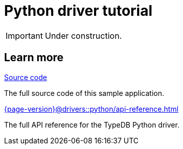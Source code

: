 = Python driver tutorial
:keywords: typedb, typeql, tutorial, python, quickstart, start, sample, example, application, app
:pageTitle: Python driver tutorial
:summary: A sample application using TypeDB Python driver.
:page-preamble-card: 1

[IMPORTANT]
====
Under construction.
====
//
// In this tutorial, we'll build a sample application with the Python driver capable of basic interaction with TypeDB:
//
// * Connect to a TypeDB server,
// * Manage databases and transactions,
// * Send different types of queries.
//
// Follow the steps below or see the
// https://github.com/typedb/typedb-docs/tree/3.x-master/drivers/modules/ROOT/partials/tutorials/python/sample.py[full source code,window=_blank].
//
// .See the full source code
// [%collapsible]
// ====
// [,java,indent=0]
// ----
// include::{page-version}@drivers::partial$tutorials/python/sample.py[tag=code]
// ----
// ====
//
// == Environment setup
//
// To run this sample application, you'll need:
//
// . TypeDB: either a https://cloud.typedb.com/[TypeDB Cloud,window=_blank] cluster or a self-hosted deployment.
// For installation instructions, see the xref:{page-version}@manual::deploy/index.adoc[] page.
// . Python and https://pypi.org/project/typedb-driver/[TypeDB Python driver].
// For the driver installation instructions, see the xref:{page-version}@drivers::python/index.adoc[] page.
//
// Use `pip` for the Python driver installation:
//
// [source,console]
// ----
// pip install typedb-driver
// ----
//
// //#todo Consider adding virtualenv step-by-step guide
//
// == Imported modules
//
// To be able to use the TypeDB Python driver API in the Sample application, use the following import statements:
//
// [,python,indent=0]
// ----
// include::{page-version}@drivers::partial$tutorials/python/sample.py[tag=import]
// ----
//
// == Default values
//
// We store default values as constants in the source code:
//
// [,python,indent=0]
// ----
// include::{page-version}@drivers::partial$tutorials/python/sample.py[tag=constants]
// ----
//
// where `DB_NAME` -- the name of the database to use;
// `SERVER_ADDR` -- address of the TypeDB server to connect to;
// `TYPEDB_EDITION` -- TypeDB Community Edition or Cloud edition selector;
// `USERNAME`/`PASSWORD` -- authentication credentials.
//
// == Program structure
//
// The main workflow of this sample application includes establishing a connection to TypeDB, performing a new database setup, and querying.
//
// [,python,indent=0]
// ----
// include::{page-version}@drivers::partial$tutorials/python/sample.py[tag=main]
// ----
//
// The entire `main()` function code is executed in the context of the <<_typedb_connection,network connection>>, represented by the `driver` object that is returned by the function.
//
// [#_typedb_connection]
// == TypeDB connection
//
// The `connect_to_TypeDB()` function takes `edition` and `addr` as mandatory parameters.
//
// [,python]
// ----
// include::{page-version}@drivers::partial$tutorials/python/sample.py[tag=connection]
// ----
//
// The `edition` is expected to be an Enum for selecting a TypeDB edition.
// Depending on the TypeDB edition selected, this function initializes either a TypeDB Community Edition or a TypeDB Cloud / Enterprise connection.
//
// TypeDB connections require objects of the `Credentials` (authentication credentials) and `DriverOptions` (driver-specific connection options like TLS settings) classes.
// For our sample application, we have suitable default alues set for all editions.
//
// == Database setup
//
// To set up a TypeDB database, we need to make sure that it exists and has the correct schema and data.
// First, we check whether a database with the provided name already exists on the server.
//
// If such a database doesn't exist, we <<_creating_a_database,create a new database>>,
// <<_defining_a_schema,define its schema>>, and <<_loading_initial_data,load initial data>>.
//
// [NOTE]
// ====
// To prevent data loss, avoid deleting an existing database without confirmation from a user.
// ====
//
// If a database with the specified name already exists, we check whether we need to replace it.
// To do so, we check the `db_reset` parameter, and, if it's `False`, ask for an input from a user.
// If any of the two suggesting replacement of the database is acceptable, we replace the database by deleting the existing database and then <<_creating_a_database,creating a new one>>.
//
// As the final step of the database setup, we <<_testing_a_database,test it>>.
//
// [,python]
// ----
// include::{page-version}@drivers::partial$tutorials/python/sample.py[tag=db-setup]
// ----
//
// [#_creating_a_database]
// === Creating a new database
//
// We create a new database with the specified name (`sample_app_db` by default) and call functions to <<_defining_a_schema,define its schema>> and <<_loading_initial_data,load initial data>>.
//
// [,python]
// ----
// include::{page-version}@drivers::partial$tutorials/python/sample.py[tag=create_new_db]
// ----
//
// [#_replacing_a_database]
// === Replacing a database
//
// We delete a database with the specified name (`sample_app_db` by default) and call a function to <<_creating_a_database,create a new one>> instead:
//
// [,python]
// ----
// include::{page-version}@drivers::partial$tutorials/python/sample.py[tag=replace_db]
// ----
//
// [#_defining_a_schema]
// === Defining a schema
//
// We use a xref:{page-version}@typeql::schema/define.adoc[define query] to define a schema for the newly created database:
//
// [,python]
// ----
// include::{page-version}@drivers::partial$tutorials/python/sample.py[tag=db-schema-setup]
// ----
//
// The schema for the sample application is stored in the
// https://github.com/typedb/typedb-docs/tree/3.x-master/drivers/modules/ROOT/partials/tutorials/schema.tql[schema.tql,window=_blank]
// file.
//
// .See the full schema
// [%collapsible]
// ====
// .schema.tql
// [,typeql]
// ----
// include::{page-version}@drivers::partial$tutorials/schema.tql[lines=15..]
// ----
// ====
//
// We use a database name passed as a parameter to open a transaction.
// Then we send the contents of the file as a TypeQL define query and commit the changes made by the transaction.
//
// [#_loading_initial_data]
// === Loading initial data
//
// With the schema defined, we can load initial data into our database with the
// xref:{page-version}@typeql::pipelines/insert.adoc[insert query]:
//
// [,python]
// ----
// include::{page-version}@drivers::partial$tutorials/python/sample.py[tag=db-dataset-setup]
// ----
//
// We read the
// https://github.com/typedb/typedb-docs/tree/3.x-master/drivers/modules/ROOT/partials/tutorials/data_small_single_query.tql[data_small_single_query.tql,window=_blank]
// file, send its contents as a single query, and then commit the changes.
//
// .See the full insert query
// [%collapsible]
// ====
// .data_small_single_query.tql
// [,typeql]
// ----
// include::{page-version}@drivers::partial$tutorials/data_small_single_query.tql[lines=15..]
// ----
// ====
//
// [#_testing_a_database]
// === Testing a database
//
// With the <<_defining_a_schema,schema defined>> and <<_loading_initial_data,data loaded>>, we test our database to make sure it's ready.
// To test the database, we send a query to count the number of users in the database:
//
// [,python]
// ----
// include::{page-version}@drivers::partial$tutorials/python/sample.py[tag=test-db]
// ----
//
// == Query examples
//
// After database setup is complete, we proceed with querying our database with different types of queries in the
// `queries()` function:
//
// [,python,indent=0]
// ----
// include::{page-version}@drivers::partial$tutorials/python/sample.py[tag=queries]
// ----
//
// The queries are as follows:
//
// . <<_fetch,Fetch query>> -- to retrieve information in a JSON format
// . <<_insert,Insert query>> -- to insert new data into the database
// . <<_match,Match query>> -- to retrieve data from the database as rows
// . <<_match_function,Match query with a function call>> -- to retrieve data from the database as rows using functions
// . <<_update,Update query>> -- to replace data in the database
// . <<_delete,Delete query>> -- to delete data from the database
//
// Every query is implemented as a function that includes some output of the query response and returns some meaningful data.
//
// [#_fetch]
// === Fetch query
//
// Fetching allows you to retrieve data from a TypeDB database as JSON documents.
//
// Let's use a xref:{page-version}@typeql::pipelines/fetch.adoc[fetch pipeline] to fetch `phone` s and `email` s for all `user` s in the database:
//
// [,python]
// ----
// include::{page-version}@drivers::partial$tutorials/python/sample.py[tag=fetch]
// ----
//
// We collect response in a list and store it in the `users` variable that is returned by the function.
// We iterate through the list and print the results from every JSON (`dict`) in the list.
//
// Since we know that there is only one name and one email every time, we can print only the first element every time.
// In general case, there can be multiple attributes of the same type owned, so we need to consider iterating through all returned values returned for every attribute in every JSON.
// That can be done as in the following example:
//
// .Printing JSON for any number of attributes fetched
// [,python]
// ----
// for i, JSON in enumerate(users, start=0):
//     print(f"User #{i + 1} —", end="")
//     for result in JSON['u']['full-name']:
//         print(f" Full-name:", result['value'], end="")
//     for result in JSON['u']['email']:
//         print(f" E-mail:", result['value'], end="")
//     print()
// ----
//
// [#_insert]
// === Insert query
//
// Let's insert a new `user` with `username`, `phone`, and `email` attributes to the database.
//
// [,python]
// ----
// include::{page-version}@drivers::partial$tutorials/python/sample.py[tag=insert]
// ----
//
// The insert query returns an `Iterator` of `ConceptRow` s: one for every `insert` clause execution.
// We collect the `Iterator` to a list to store the inserted data.
// Then we commit the changes, print `phone` s and `email` s by iterating though the list of `ConceptRow` s, and return the stored list.
//
// Since the insert query has no `match` clause, the `insert` clause is executed exactly once.
// Insert queries always return an `ConceptRowIterator`, where every `ConceptRow` represents an inserted result: column names (variable names) and their respective concepts.
//
// [#_match]
// === Match query
//
// If we don't need to convert the result into a JSON document, we can use a single xref:{page-version}@typeql::pipelines/match.adoc[match stage], which returns `ConceptRow` s similarly to <<_insert, insert>>.
//
// Let's retrieve all direct relatives for a `user` using its `email`.
//
// [,python]
// ----
// include::{page-version}@drivers::partial$tutorials/python/sample.py[tag=get]
// ----
//
// The `get_direct_relatives_by_email()` function checks that there is only one `user` matched with the `email` provided by an input parameter.
// It then executes the query to find the relatives, collects the results, and iterates through them to print the `username` of every matched relative.
//
// [#_match_function]
// === Match query with a function call
//
// Let's change the query a little to get not only direct relatives, but all relatives of a `user`.
// Additionally, let's use a TypeDB function called `all_relatives` that we previously defined in the schema.
//
// [,java,indent=0]
// ----
// include::{page-version}@drivers::partial$tutorials/python/sample.py[tag=match-function]
// ----
//
// // TODO: Rewrite this once update stages are introduced
// [#_update]
// === Update query
//
// Let's replace a `phone` of one of the `user` s by a new one.
// We can do that by deleting ownership of the old path attribute from the file entity and assigning it with ownership of the new path attribute:
//
// [,python]
// ----
// include::{page-version}@drivers::partial$tutorials/python/sample.py[tag=update]
// ----
//
// Here, you can notice how both `delete` and `insert` pipeline stages reuse the same variable from the first `match` stage. Executing both write stages in a single transaction isolates these changes from other transactions: there won't be any point of time for other TypeDB users where they won't see a `user` s `phone`. Moreover,
// if any other transaction makes a conflicting change before we commit this transaction, then our transaction fails upon a commit.
//
// [#_delete]
// === Delete query
//
// Finally, let's delete a `user` by a given `email`. It can be simply done by a single statement inside a `match`, and a very short `delete` operation.
//
// [,python]
// ----
// include::{page-version}@drivers::partial$tutorials/python/sample.py[tag=delete]
// ----

== Learn more

[cols-2]
--
.link:https://github.com/typedb/typedb-docs/tree/3.x-master/drivers/modules/ROOT/partials/tutorials/python/sample.py[Source code,window=_blank]
[.clickable]
****
The full source code of this sample application.
****

.xref:{page-version}@drivers::python/api-reference.adoc[]
[.clickable]
****
The full API reference for the TypeDB Python driver.
****
--
